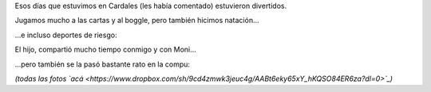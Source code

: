 .. title: A puro deporte
.. date: 2010-01-13 02:32:14
.. tags: Felipe, actividades

Esos días que estuvimos en Cardales (les había comentado) estuvieron divertidos.

Jugamos mucho a las cartas y al boggle, pero también hicimos natación...

.. image:: /images/felicardales/nadando.jpg
    :alt: En la pile

...e incluso deportes de riesgo:

.. image:: /images/felicardales/volando.jpg
    :alt: Deporte de riesgo

El hijo, compartió mucho tiempo conmigo y con Moni...

.. image:: /images/felicardales/conmoni.jpg
    :alt: Con Moni

...pero también se la pasó bastante rato en la compu:

.. image:: /images/felicardales/laptop.jpg
    :alt: Con la laptop

*(todas las fotos `acá <https://www.dropbox.com/sh/9cd4zmwk3jeuc4g/AABt6eky65xY_hKQSO84ER6za?dl=0>`_)*
